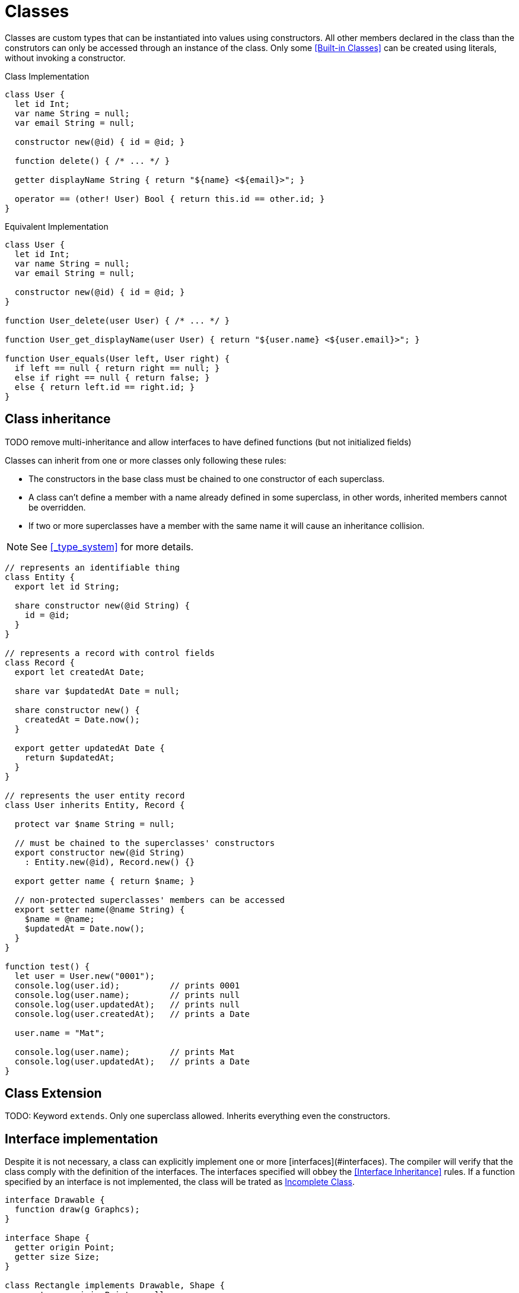 = Classes

Classes are custom types that can be instantiated into values using constructors.
All other members declared in the class than the construtors can only be accessed through an instance of the class.
Only some <<Built-in Classes>> can be created using literals, without invoking a constructor.

.Class Implementation
[source,bm]
----
class User {
  let id Int;
  var name String = null;
  var email String = null;

  constructor new(@id) { id = @id; }

  function delete() { /* ... */ }

  getter displayName String { return "${name} <${email}>"; }

  operator == (other! User) Bool { return this.id == other.id; }
}
----

.Equivalent Implementation
[source,bm]
----
class User {
  let id Int;
  var name String = null;
  var email String = null;

  constructor new(@id) { id = @id; }
}

function User_delete(user User) { /* ... */ }

function User_get_displayName(user User) { return "${user.name} <${user.email}>"; }

function User_equals(User left, User right) {
  if left == null { return right == null; }
  else if right == null { return false; }
  else { return left.id == right.id; }
}
----

== Class inheritance

TODO remove multi-inheritance and allow interfaces to have defined functions (but not initialized fields)

Classes can inherit from one or more classes only following these rules:

- The constructors in the base class must be chained to one constructor of each superclass.
- A class can't define a member with a name already defined in some superclass,
in other words, inherited members cannot be overridden.
- If two or more superclasses have a member with the same name it will cause an inheritance collision.

NOTE: See <<_type_system>> for more details.

[source,bm]
----
// represents an identifiable thing
class Entity {
  export let id String;

  share constructor new(@id String) {
    id = @id;
  }
}

// represents a record with control fields
class Record {
  export let createdAt Date;

  share var $updatedAt Date = null;

  share constructor new() {
    createdAt = Date.now();
  }

  export getter updatedAt Date {
    return $updatedAt;
  }
}

// represents the user entity record
class User inherits Entity, Record {

  protect var $name String = null;

  // must be chained to the superclasses' constructors
  export constructor new(@id String)
    : Entity.new(@id), Record.new() {}

  export getter name { return $name; }

  // non-protected superclasses' members can be accessed
  export setter name(@name String) {
    $name = @name;
    $updatedAt = Date.now();
  }
}

function test() {
  let user = User.new("0001");
  console.log(user.id);          // prints 0001
  console.log(user.name);        // prints null
  console.log(user.updatedAt);   // prints null
  console.log(user.createdAt);   // prints a Date

  user.name = "Mat";

  console.log(user.name);        // prints Mat
  console.log(user.updatedAt);   // prints a Date
}
----

== Class Extension

TODO: Keyword `extends`. Only one superclass allowed. Inherits everything even the constructors.

== Interface implementation

Despite it is not necessary, a class can explicitly implement one or more [interfaces](#interfaces).
The compiler will verify that the class comply with the definition of the interfaces.
The interfaces specified will obbey the <<Interface Inheritance>> rules.
If a function specified by an interface is not implemented, the class will be trated as <<Incomplete Class>>.

[source,bm]
----
interface Drawable {
  function draw(g Graphcs);
}

interface Shape {
  getter origin Point;
  getter size Size;
}

class Rectangle implements Drawable, Shape {
  export var origin Point = null;
  export var size Size = null;

  export function draw(g Graphics) {
    g.drawRect(origin.x, origin.y, size.width, size.height);
  }

  export constructor new() {}
}

class Oval {
  export var origin Point = null;
  export var size Size = null;

  export function draw(g Graphics) {
    g.drawOval(origin.x, origin.y, size.width, size.height);
  }

  export constructor new() {}
}

function test() {
  let g = Graphics.new();
  let shapes = ArrayList<Shape>.new();

  shapes.add(Rectangle.new());

  // next line is correct despite it was not explicit in the class definition
  shapes.add(Oval.new());

  for shapes : shape {
    shape.draw(g);
  }
}
----

== Incomplete Class

Since classes can inherit from other classes, the complete definition can be delegated to subclasses.
Rules:

* Only functions, getters, and setters can be defined as incomplete members.
* Classes with incomplete members can't be instantiated since the complete definition is missing.
* Classes designed to be instantiated must define all incomplete members that were inherited.
